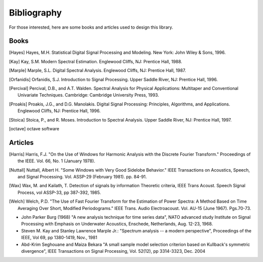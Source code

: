 Bibliography
=============

For those interested, here are some books and articles used to design this
library. 

Books
------

.. [Hayes] Hayes, M.H. Statistical Digital Signal Processing and Modeling. New York: John Wiley & Sons, 1996.

.. [Kay] Kay, S.M. Modern Spectral Estimation. Englewood Cliffs, NJ: Prentice Hall, 1988.

.. [Marple] Marple, S.L. Digital Spectral Analysis. Englewood Cliffs, NJ: Prentice Hall, 1987.

.. [Orfanidis] Orfanidis, S.J. Introduction to Signal Processing. Upper Saddle River, NJ: Prentice Hall, 1996.

.. [Percival] Percival, D.B., and A.T. Walden. Spectral Analysis for Physical Applications: Multitaper and Conventional Univariate Techniques. Cambridge: Cambridge University Press, 1993.

.. [Proakis] Proakis, J.G., and D.G. Manolakis. Digital Signal Processing: Principles, Algorithms, and Applications. Englewood Cliffs, NJ: Prentice Hall, 1996.

.. [Stoica] Stoica, P., and R. Moses. Introduction to Spectral Analysis. Upper Saddle River, NJ: Prentice Hall, 1997.

.. [octave] octave software


Articles
--------

.. [Harris] Harris, F.J. "On the Use of Windows for Harmonic Analysis with the Discrete Fourier Transform." 
   Proceedings of the IEEE. Vol. 66, No. 1 (January 1978).

.. [Nuttall] Nuttall, Albert H. "Some Windows with Very Good Sidelobe Behavior."
   IEEE Transactions on Acoustics, Speech, and Signal Processing. Vol. ASSP-29 (February 1981). pp. 84-91.

.. [Wax] Wax, M. and Kailath, T. Detection of signals by information Theoretic criteria, IEEE Trans Acoust. Speech Signal Process, vol ASSP-33, pp 387-392, 1985.

.. [Welch] Welch, P.D. "The Use of Fast Fourier Transform for the Estimation of Power Spectra: A Method Based on Time Averaging Over Short, Modified Periodograms." IEEE Trans. Audio Electroacoust. Vol. AU-15 (June 1967). Pgs.70-73. 

*  John Parker Burg (1968) "A new analysis technique for time series data", NATO advanced study Institute on Signal Processing with Emphasis on Underwater Acoustics, Enschede, Netherlands, Aug. 12-23, 1968.
* Steven M. Kay and Stanley Lawrence Marple Jr.: "Spectrum analysis -- a modern perspective", Proceedings of the IEEE, Vol 69, pp 1380-1419, Nov., 1981
*  Abd-Krim Seghouane and Maiza Bekara "A small sample model selection criterion based on Kullback's symmetric divergence", IEEE Transactions on Signal Processing, Vol. 52(12), pp 3314-3323, Dec. 2004


.. * William H. Press and Saul A. Teukolsky and William T. Vetterling and Brian P. Flannery "Numerical recipes in C, The art of scientific computing", 2nd edition,Cambridge University Press, 2002 --- Section 13.7.

